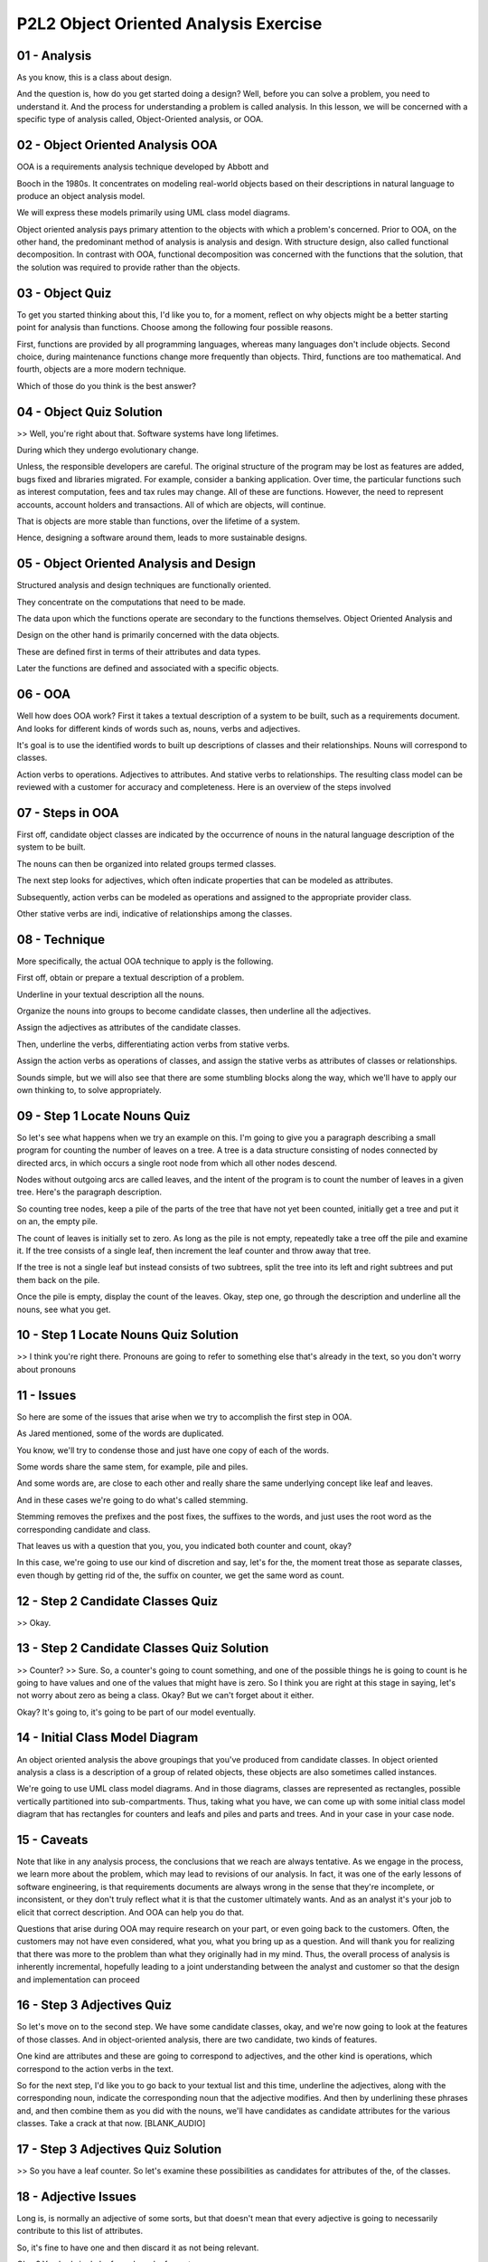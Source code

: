 .. title: P2L2 Object Oriented Analysis Exercise 
.. slug: P2L2 Object Oriented Analysis Exercise 
.. date: 2016-05-27 23:39:20 UTC-08:00
.. tags: notes, mathjax
.. category: 
.. link: 
.. description: 
.. type: text

P2L2 Object Oriented Analysis Exercise
======================================


01 - Analysis
-------------

As you know, this is a class about design.


And the question is, how do you get started doing a design? Well, before you can solve a problem, you need to understand
it. And the process for understanding a problem is called analysis. In this lesson, we will be concerned with a specific
type of analysis called, Object-Oriented analysis, or OOA.


02 - Object Oriented Analysis OOA
---------------------------------

OOA is a requirements analysis technique developed by Abbott and


Booch in the 1980s. It concentrates on modeling real-world objects based on their descriptions in natural language to
produce an object analysis model.


We will express these models primarily using UML class model diagrams.


Object oriented analysis pays primary attention to the objects with which a problem's concerned. Prior to OOA, on the
other hand, the predominant method of analysis is analysis and design. With structure design, also called functional
decomposition. In contrast with OOA, functional decomposition was concerned with the functions that the solution, that
the solution was required to provide rather than the objects.


03 - Object Quiz
----------------

To get you started thinking about this, I'd like you to, for a moment, reflect on why objects might be a better starting
point for analysis than functions. Choose among the following four possible reasons.


First, functions are provided by all programming languages, whereas many languages don't include objects. Second choice,
during maintenance functions change more frequently than objects. Third, functions are too mathematical. And fourth,
objects are a more modern technique.


Which of those do you think is the best answer?


04 - Object Quiz Solution
-------------------------

>> Well, you're right about that. Software systems have long lifetimes.


During which they undergo evolutionary change.


Unless, the responsible developers are careful. The original structure of the program may be lost as features are added,
bugs fixed and libraries migrated. For example, consider a banking application. Over time, the particular functions such
as interest computation, fees and tax rules may change. All of these are functions. However, the need to represent
accounts, account holders and transactions. All of which are objects, will continue.


That is objects are more stable than functions, over the lifetime of a system.


Hence, designing a software around them, leads to more sustainable designs.


05 - Object Oriented Analysis and Design
----------------------------------------

Structured analysis and design techniques are functionally oriented.


They concentrate on the computations that need to be made.


The data upon which the functions operate are secondary to the functions themselves. Object Oriented Analysis and


Design on the other hand is primarily concerned with the data objects.


These are defined first in terms of their attributes and data types.


Later the functions are defined and associated with a specific objects.


06 - OOA
--------

Well how does OOA work? First it takes a textual description of a system to be built, such as a requirements document.
And looks for different kinds of words such as, nouns, verbs and adjectives.


It's goal is to use the identified words to built up descriptions of classes and their relationships. Nouns will
correspond to classes.


Action verbs to operations. Adjectives to attributes. And stative verbs to relationships. The resulting class model can
be reviewed with a customer for accuracy and completeness. Here is an overview of the steps involved


07 - Steps in OOA
-----------------

First off, candidate object classes are indicated by the occurrence of nouns in the natural language description of the
system to be built.


The nouns can then be organized into related groups termed classes.


The next step looks for adjectives, which often indicate properties that can be modeled as attributes.


Subsequently, action verbs can be modeled as operations and assigned to the appropriate provider class.


Other stative verbs are indi, indicative of relationships among the classes.


08 - Technique
--------------

More specifically, the actual OOA technique to apply is the following.


First off, obtain or prepare a textual description of a problem.


Underline in your textual description all the nouns.


Organize the nouns into groups to become candidate classes, then underline all the adjectives.


Assign the adjectives as attributes of the candidate classes.


Then, underline the verbs, differentiating action verbs from stative verbs.


Assign the action verbs as operations of classes, and assign the stative verbs as attributes of classes or
relationships.


Sounds simple, but we will also see that there are some stumbling blocks along the way, which we'll have to apply our
own thinking to, to solve appropriately.


09 - Step 1 Locate Nouns Quiz
-----------------------------

So let's see what happens when we try an example on this. I'm going to give you a paragraph describing a small program
for counting the number of leaves on a tree. A tree is a data structure consisting of nodes connected by directed arcs,
in which occurs a single root node from which all other nodes descend.


Nodes without outgoing arcs are called leaves, and the intent of the program is to count the number of leaves in a given
tree. Here's the paragraph description.


So counting tree nodes, keep a pile of the parts of the tree that have not yet been counted, initially get a tree and
put it on an, the empty pile.


The count of leaves is initially set to zero. As long as the pile is not empty, repeatedly take a tree off the pile and
examine it. If the tree consists of a single leaf, then increment the leaf counter and throw away that tree.


If the tree is not a single leaf but instead consists of two subtrees, split the tree into its left and right subtrees
and put them back on the pile.


Once the pile is empty, display the count of the leaves. Okay, step one, go through the description and underline all
the nouns, see what you get.


10 - Step 1 Locate Nouns Quiz Solution
--------------------------------------

>> I think you're right there. Pronouns are going to refer to something else that's already in the text, so you don't
worry about pronouns


11 - Issues
-----------

So here are some of the issues that arise when we try to accomplish the first step in OOA.


As Jared mentioned, some of the words are duplicated.


You know, we'll try to condense those and just have one copy of each of the words.


Some words share the same stem, for example, pile and piles.


And some words are, are close to each other and really share the same underlying concept like leaf and leaves.


And in these cases we're going to do what's called stemming.


Stemming removes the prefixes and the post fixes, the suffixes to the words, and just uses the root word as the
corresponding candidate and class.


That leaves us with a question that you, you, you indicated both counter and count, okay?


In this case, we're going to use our kind of discretion and say, let's for the, the moment treat those as separate
classes, even though by getting rid of the, the suffix on counter, we get the same word as count.


12 - Step 2 Candidate Classes Quiz
----------------------------------

>> Okay.


13 - Step 2 Candidate Classes Quiz Solution
-------------------------------------------

>> Counter? >> Sure. So, a counter's going to count something, and one of the possible things he is going to count is he
going to have values and one of the values that might have is zero. So I think you are right at this stage in saying,
let's not worry about zero as being a class. Okay? But we can't forget about it either.


Okay? It's going to, it's going to be part of our model eventually.


14 - Initial Class Model Diagram
--------------------------------

An object oriented analysis the above groupings that you've produced from candidate classes. In object oriented analysis
a class is a description of a group of related objects, these objects are also sometimes called instances.


We're going to use UML class model diagrams. And in those diagrams, classes are represented as rectangles, possible
vertically partitioned into sub-compartments. Thus, taking what you have, we can come up with some initial class model
diagram that has rectangles for counters and leafs and piles and parts and trees. And in your case in your case node.


15 - Caveats
------------

Note that like in any analysis process, the conclusions that we reach are always tentative. As we engage in the process,
we learn more about the problem, which may lead to revisions of our analysis. In fact, it was one of the early lessons
of software engineering, is that requirements documents are always wrong in the sense that they're incomplete, or
inconsistent, or they don't truly reflect what it is that the customer ultimately wants. And as an analyst it's your job
to elicit that correct description. And OOA can help you do that.


Questions that arise during OOA may require research on your part, or even going back to the customers. Often, the
customers may not have even considered, what you, what you bring up as a question. And will thank you for realizing that
there was more to the problem than what they originally had in my mind. Thus, the overall process of analysis is
inherently incremental, hopefully leading to a joint understanding between the analyst and customer so that the design
and implementation can proceed


16 - Step 3 Adjectives Quiz
---------------------------

So let's move on to the second step. We have some candidate classes, okay, and we're now going to look at the features
of those classes. And in object-oriented analysis, there are two candidate, two kinds of features.


One kind are attributes and these are going to correspond to adjectives, and the other kind is operations, which
correspond to the action verbs in the text.


So for the next step, I'd like you to go back to your textual list and this time, underline the adjectives, along with
the corresponding noun, indicate the corresponding noun that the adjective modifies. And then by underlining these
phrases and, and then combine them as you did with the nouns, we'll have candidates as candidate attributes for the
various classes. Take a crack at that now. [BLANK_AUDIO]


17 - Step 3 Adjectives Quiz Solution
------------------------------------

>> So you have a leaf counter. So let's examine these possibilities as candidates for attributes of the, of the classes.


18 - Adjective Issues
---------------------

Long is, is normally an adjective of some sorts, but that doesn't mean that every adjective is going to necessarily
contribute to this list of attributes.


So, it's fine to have one and then discard it as not being relevant.


Okay? You had single leaf, you have leaf counter.


We have this one set modify sub trees. There is another, call it a trick, another way of getting modifiers that aren't
directly, that don't correctly come from adjectives, and that is if you've got a prepositional phrase, such as parts of
the tree, or count of the leaves, you could think of tree parts. Okay? And leave counts and so on. So once again, the,
the, the simple rule of saying adjectives doesn't quite get you all the, all the way where you want to go. So, some of
the issues that arise when you, when you try this technique. Okay? As we said, parts of the tree doesn't appear.


In, in the natural language to be an adjective. However we still want to recognize that the word part signifies an
attribute of tree. Same for count of leaves. As you indicated the use of the word long even though it's, nominally a, an
adjective doesn't really contribute here in the sense of being a modifier for one of these classes. The phrase single
leaf, if we think about it for a minute, has to do with the count of the leaves.


This is a one, of a, of a potential different number of counts that leaves could have. That is, there's a count
attribute that has a value of one.


Okay, single being, single meaning one.


Similar to the phrase two sub trees can be interpreted as a count of the number of a sub trees, in the tree class.
Having a value of two


19 - Updated Class Model
------------------------

>> Okay. >> Okay? And similarly, we can do the same thing with Part, thinking of part of the tree being an attribute, of
the tree.


The tree class now has attributes for the left sub tree, the right sub tree, for leaves and for parts. The Pile class,
will have some kind of emptiness attribute associated with it. And we initially, we can say that's maybe a Boolean and
has a value of true or false depending upon whether it's empty.


And we can add all these into the diagram and we'll, we'll see, now that we've added a second compartment. Below the top
compartment which had the label the class, the second compartment, has the list of these attributes.


20 - Step 4 Operations
----------------------

Now let's look for candidate operations.


An operation is a computational service provided by an object.


In OOA, candidate operations are suggested by looking for verbs, particularly action verbs.


In addition to action verbs there are other kinds of verbs including linking verbs.


Which are typically associated with the word is, they're more likely to be descriptive, hence related to attributes
rather than to actions.


Another category contains the stative verbs, typically descriptions of situations rather than of objects.


And they're going to be indicative of relationships among the objects


21 - Action Verbs Quiz
----------------------

Well let's take one more crack at your, paragraph. And this time, go and look for action verbs and underline them.


22 - Action Verbs Quiz Solution
-------------------------------

>> Okay.


23 - Operations in Class Quiz
-----------------------------

24 - Operations in Class Quiz Solution
--------------------------------------

>> Sure, okay. So you can see the back and forth in trying to understand these things that goes on.


All the process we saw before of combining words together, stemming, and now trying to associate the various operations
with, with the classes.


25 - Operations in Classes
--------------------------

If we now try to summarize what we have so far, we have a pile class and its got operations. We can put a tree onto the
pile. We can get a tree from the pile.


We can take a tree off of the pile. For the counter we have increment and display. And for the tree class we have split
and throw away.


Now, a minute ago we talked about throwing away from the pile, and sometimes these things can go back and forth. For the
moment we are going to associate with the tree class. In our class model diagram we added a new compartment at the
bottom of the rectangle to hold the operations. In general, we could also at this time list of various arguments that go
arguments to the operations, what their types are, what is the type of the return value, or we could hold off that
process later.


What we are trying to do is get a feel for what the elements of the problem are, and how, how, how they are represented
in terms of attributes, and then what services the various the various classes can have in terms of operations.


26 - Operation Issues
---------------------

Some of the issues that arise from doing this, we talked about keeping a pile, and it's really the system as a whole
that keeps the pile and we're not going to explicitly represent the system ourselves. There was the phrase that we had,
has been counted, and really has been counted is more a description of a state then an action verb. Okay, so we could
say count is an action verb but has been counted as more a stative, or stative situations, so we're going to revisit
that when we get to looking at relationships. And the phrases is set to, examine, and consists of. Well if you think
about it those are really an expression of what is the case.


So, when you examine something, you find out what is the case there.


If you examine a counter, you get back the count. These are really ultimately going to be represented in our
implementation with some kind of eq, equality check. And so, we're going to assume that all the classes that we have
eventually come out with are going to have an equality operator associated with them. So we're not going to explicitly
model those at this time.


27 - Step 5 Relationships
-------------------------

Step five in the object or in analysis process has to do with relationships.


The main elements in the class model diagram are going to correspond classes and relationships. And we're going to
depict the classes ash compartmentized, rectangles and relationships are going to be indicated by lines connecting the
rectangles. And there are going to be three different kinds of relationships that we'll look at. One kind is
generalization, and that's indicated by a line at, and at one end of the line will be a little open triangle. The second
kind is called aggregation.


This is going to be used for situations like what we mentioned parts of, and in this case, the line ends with an open
diamond, and then if we don't have any adornment on the line at all, that's going to be a general association.


So let's look at each of those three categories of relationships and see if we can find examples of them in our, our
example problem.


28 - Generalizations
--------------------

The first kind of relationship we look at is generalization.


This relationship between two classes indicates that an instance of one of the two classes, the child class are, are the
instances of one of the two classes are a kind of instance of the other class, called the parent class. This means that
the instances of the child class are the subset of the instances of the parent class. In our text, words like kind of
and type of, indicate a generalization relationship.


Even if these words aren't explicit in the text, the class names, themselves, can serve as indicators. For example, cars
are a sub class of vehicles.


29 - Generalization Quiz
------------------------

So implicit in our text, it's not there explicitly is a generalization relationship. Can you, can you guess what it is?
You kind of men, you kind of mentioned this earlier on


30 - Generalization Quiz Solution
---------------------------------

>> So, let's add to our diagram a a rectangle for leaf and make it a specialization of the tree class. That is, tree is
a generalization of leaf. And we indicate that by a line between the two.


And there's a little open triangle at the, at the tree end of the relationship.


What that meant was, that we took the leaf attribute outside, that was inside the tree class. And made it now, a
separate, separate class


31 - Aggregations
-----------------

The second kind of relationship to look for are aggregations. Aggregations are some kinds of collection, or set of
things.


An aggregation is heralded in text by words like consists of, part of, contains, has, incorporates or belongs to.


32 - Aggregation Quiz
---------------------

Can you think in our example of instances in the description of leaf counting, where aggregation relationships might be
indicated? [BLANK_AUDIO]


33 - Aggregation Quiz Solution
------------------------------

>> Right.


34 - Associations
-----------------

Generalizations and aggregations are two specific structural relationships, between classes. More general, is the idea
of association. For example, went to school at, is an association between the university class and the student class.
Stative verbs, denote a state of being. For example, the house sits on top of a hill. Stative verbs, often indicate
associations.


In class models, associations are indicated by lines connecting the associated classes. There are no special adornments
on the ends, but the line is usually labeled with the name, of the association.


35 - Associations Quiz
----------------------

In the tree counting example, there are no explicit associations indicated.


However, there is an implied association. Can you determine what it might be, and what classes it associates?


36 - Associations Quiz Solution
-------------------------------

>> Okay, so there's and association between the counter and the leaves, okay.


And we indicate that by a line, and we can come up with a label on it that says.


Count the, count the leaves in or just counts there. When we have, when we have done that, when we have added that line,
when we now have our, our, our class model diagram relatively complete and it's gotten a little bit more complicated
than we might have thought. If we have four classes, there's one generalization relationship. There's a couple of
aggregations.


There's general association. And then there are some, attributes and operations.


37 - Relationship Issues
------------------------

Some of the issues that arise when we try to determine relationships.


First of all, all of the indicated classes are really part of an overarching TreeCountingSystem class, as we mentioned
before.


Such system classes are not normally displayed in these diagrams. But you can think of each of the rectangles as being a
part of, or an attribute of.


The, this overarching class. The textual description from which we, began was not truly characteristic, obviously, of
typical requirements documents, which can go on for hundreds of pages and have lots of specialized vocabulary. Also, we
went into implementation details. It was actually describing an algorithm.


Requirements documents don't necessarily describe solutions, they describe problems. In general it is important to
distinguish the analysis and design phases of a software development effort in order to avoid prematurely biasing the
approach taken towards solution.


38 - Summary
------------

So to wrap this up, Object Oriented Analysis is a valuable first step to take during a software development effort.


It can get you started in understanding the problem to be solved, and suggesting a breakdown of a solution system
indicate, its component parts.


However, as with all analysis techniques, it is important to validate the results with other stakeholders, and
particularly with the customer.


